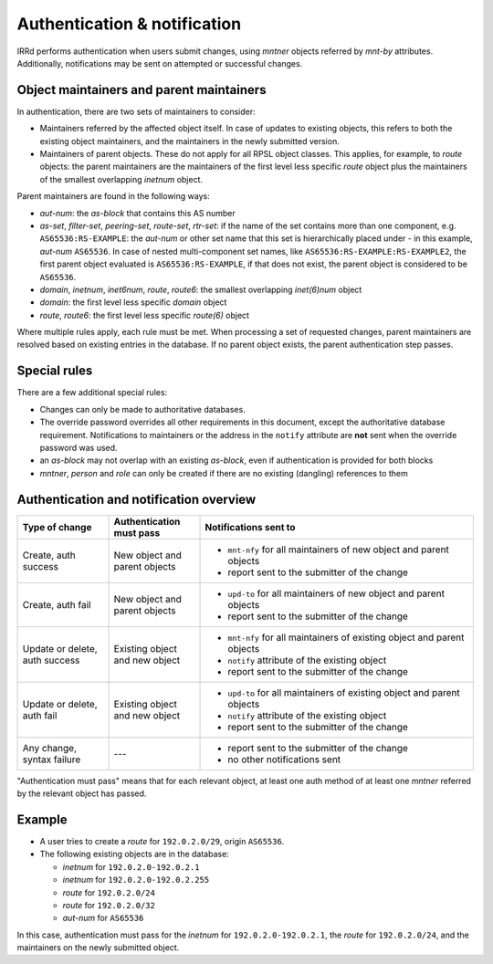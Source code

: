 =============================
Authentication & notification
=============================

IRRd performs authentication when users submit changes, using `mntner`
objects referred by `mnt-by` attributes.
Additionally, notifications may be sent on attempted or successful changes.

Object maintainers and parent maintainers
-----------------------------------------

In authentication, there are two sets of maintainers to consider:

* Maintainers referred by the affected object itself. In case
  of updates to existing objects, this refers to both the existing
  object maintainers, and the maintainers in the newly submitted version.
* Maintainers of parent objects. These do not apply for all RPSL
  object classes. This applies, for example, to `route` objects:
  the parent maintainers are the maintainers of the first level
  less specific `route` object plus the maintainers of the smallest
  overlapping `inetnum` object.

Parent maintainers are found in the following ways:

* `aut-num`: the `as-block` that contains this AS number
* `as-set`, `filter-set`, `peering-set`, `route-set`, `rtr-set`:
  if the name of the set contains more than one component, e.g.
  ``AS65536:RS-EXAMPLE``: the `aut-num` or other set name that this set is
  hierarchically placed under - in this example, `aut-num` ``AS65536``.
  In case of nested multi-component set names, like
  ``AS65536:RS-EXAMPLE:RS-EXAMPLE2``, the first parent object evaluated is
  ``AS65536:RS-EXAMPLE``, if that does not exist, the parent object is considered
  to be ``AS65536``.
* `domain`, `inetnum`, `inet6num`, `route`, `route6`: the smallest overlapping
  `inet(6)num` object
* `domain`: the first level less specific `domain` object
* `route`, `route6`: the first level less specific `route(6)` object

Where multiple rules apply, each rule must be met. When processing a set of
requested changes, parent maintainers are resolved based on existing entries
in the database. If no parent object exists, the parent authentication
step passes.

Special rules
-------------

There are a few additional special rules:

* Changes can only be made to authoritative databases.
* The override password overrides all other requirements in this document,
  except the authoritative database requirement. Notifications to maintainers
  or the address in the ``notify`` attribute are **not** sent when the override
  password was used.
* an `as-block` may not overlap with an existing `as-block`, even if
  authentication is provided for both blocks
* `mntner`, `person` and `role` can only be created if there are no existing
  (dangling) references to them

Authentication and notification overview
----------------------------------------

.. list-table::
   :header-rows: 1
   :widths: 20 20 60

   * - Type of change
     - Authentication must pass
     - Notifications sent to
   * - Create, auth success
     - New object and parent objects
     -
       * ``mnt-nfy`` for all maintainers of new object and parent objects
       * report sent to the submitter of the change
   * - Create, auth fail
     - New object and parent objects
     -
       * ``upd-to`` for all maintainers of new object and parent objects
       * report sent to the submitter of the change
   * - Update or delete, auth success
     - Existing object and new object
     -
       * ``mnt-nfy`` for all maintainers of existing object and parent objects
       * ``notify`` attribute of the existing object
       * report sent to the submitter of the change
   * - Update or delete, auth fail
     - Existing object and new object
     -
       * ``upd-to`` for all maintainers of existing object and parent objects
       * ``notify`` attribute of the existing object
       * report sent to the submitter of the change
   * - Any change, syntax failure
     - ---
     -
       * report sent to the submitter of the change
       * no other notifications sent

"Authentication must pass" means that for each relevant object, at least one
auth method of at least one `mntner` referred by the relevant object
has passed.


Example
-------

* A user tries to create a `route` for ``192.0.2.0/29``, origin ``AS65536``.
* The following existing objects are in the database:

  * `inetnum` for ``192.0.2.0-192.0.2.1``
  * `inetnum` for ``192.0.2.0-192.0.2.255``
  * `route` for ``192.0.2.0/24``
  * `route` for ``192.0.2.0/32``
  * `aut-num` for ``AS65536``

In this case, authentication must pass for the `inetnum` for
``192.0.2.0-192.0.2.1``, the `route` for ``192.0.2.0/24``, and the maintainers
on the newly submitted object.
